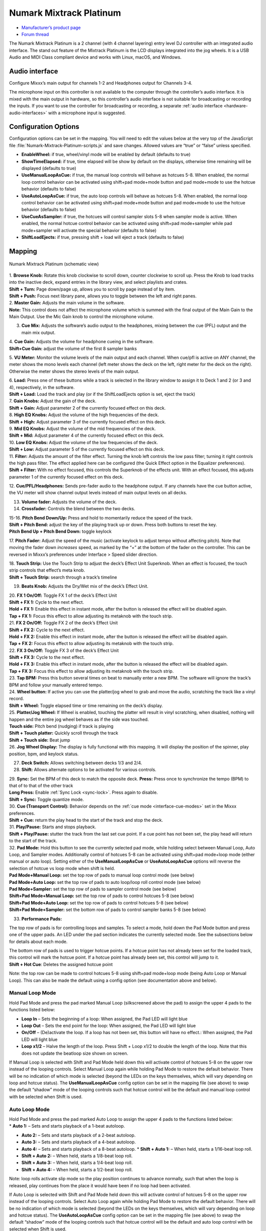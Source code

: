 Numark Mixtrack Platinum
========================

-  `Manufacturer’s product page <https://www.numark.com/product/mixtrack-platinum>`__
-  `Forum thread <https://mixxx.discourse.group/t/numark-mixtrack-platinum-mapping/16442>`__

The Numark Mixtrack Platinum is a 2 channel (with 4 channel layering) entry level DJ controller with an integrated audio interface. The stand out feature of the Mixtrack Platinum is the LCD displays
integrated into the jog wheels. It is a USB Audio and MIDI Class compliant device and works with Linux, macOS, and Windows.

.. versionadded:: 2.2

Audio interface
---------------

Configure Mixxx’s main output for channels 1-2 and Headphones output for Channels 3-4.

The microphone input on this controller is not available to the computer through the controller’s audio interface. It is mixed with the main output in hardware, so this controller’s audio interface
is not suitable for broadcasting or recording the inputs. If you want to use the controller for broadcasting or recording, a separate :ref:`audio interface <hardware-audio-interfaces>` with a microphone input is suggested.

Configuration Options
---------------------

Configuration options can be set in the mapping. You will need to edit the values below at the very top of the JavaScript file :file:`Numark-Mixtrack-Platinum-scripts.js` and save changes. Allowed values
are “true” or “false” unless specified.

-  **EnableWheel:** if true, wheel/vinyl mode will be enabled by default (defaults to true)
-  **ShowTimeElapsed:** if true, time elapsed will be show by default on the displays, otherwise time remaining will be displayed (defaults to true)
-  **UseManualLoopAsCue:** if true, the manual loop controls will behave as hotcues 5-8. When enabled, the normal loop control behavior can be activated using shift+pad mode+mode button and pad
   mode+mode to use the hotcue behavior (defaults to false)
-  **UseAutoLoopAsCue:** if true, the auto loop controls will behave as hotcues 5-8. When enabled, the normal loop control behavior can be activated using shift+pad mode+mode button and pad mode+mode
   to use the hotcue behavior (defaults to false)
-  **UseCueAsSampler:** if true, the hotcues will control sampler slots 5-8 when sampler mode is active. When enabled, the normal hotcue control behavior can be activated using shift+pad mode+sampler
   while pad mode+sampler will activate the special behavior (defaults to false)
-  **ShiftLoadEjects:** if true, pressing shift + load will eject a track (defaults to false)

Mapping
-------

.. figure:: ../_static/controllers/numark_mixtrack_platinum.png
   :align: center
   :width: 100%
   :figwidth: 100%
   :alt: Numark Mixtrack Platinum (schematic view)
   :figclass: pretty-figures

   Numark Mixtrack Platinum (schematic view)

| 1. **Browse Knob:** Rotate this knob clockwise to scroll down, counter clockwise to scroll up. Press the Knob to load tracks into the inactive deck, expand entries in the library view, and select
  playlists and crates.
| **Shift + Turn:** Page down/page up, allows you to scroll by page instead of by item.
| **Shift + Push:** Focus next library pane, allows you to toggle between the left and right panes.

| 2. **Master Gain:** Adjusts the main volume in the software.
| **Note:** This control does not affect the microphone volume which is summed with the final output of the Main Gain to the Main Output. Use the Mic Gain knob to control the microphone volume.

3. **Cue Mix:** Adjusts the software’s audio output to the headphones, mixing between the cue (PFL) output and the main mix output.

| 4. **Cue Gain:** Adjusts the volume for headphone cueing in the software.
| **Shift+Cue Gain:** adjust the volume of the first 8 sampler banks

5. **VU Meter:** Monitor the volume levels of the main output and each channel. When cue/pfl is active on ANY channel, the meter shows the mono levels each channel (left meter shows the deck on the
left, right meter for the deck on the right). Otherwise the meter shows the stereo levels of the main output.

| 6. **Load:** Press one of these buttons while a track is selected in the library window to assign it to Deck 1 and 2 (or 3 and 4), respectively, in the software.
| **Shift + Load:** Load the track and play (or if the ShiftLoadEjects option is set, eject the track)

| 7. **Gain Knobs:** Adjust the gain of the deck.
| **Shift + Gain:** Adjust parameter 2 of the currently focused effect on this deck.

| 8. **High EQ Knobs:** Adjust the volume of the high frequencies of the deck.
| **Shift + High:** Adjust parameter 3 of the currently focused effect on this deck.

| 9. **Mid EQ Knobs:** Adjust the volume of the mid frequencies of the deck.
| **Shift + Mid:** Adjust parameter 4 of the currently focused effect on this deck.

| 10. **Low EQ Knobs:** Adjust the volume of the low frequencies of the deck.
| **Shift + Low:** Adjust parameter 5 of the currently focused effect on this deck.

| 11. **Filter:** Adjusts the amount of the filter effect. Turning the knob left controls the low pass filter; turning it right controls the high pass filter. The effect applied here can be configured
  (the Quick Effect option in the Equalizer preferences).
| **Shift + Filter:** With no effect focused, this controls the Superknob of the effects unit. With an effect focused, this adjusts parameter 1 of the currently focused effect on this deck.

12. **Cue/PFL/Headphones:** Sends pre-fader audio to the headphone output. If any channels have the cue button active, the VU meter will show channel output levels instead of main output levels on
all decks.

13. **Volume fader:** Adjusts the volume of the deck.

14. **Crossfader:** Controls the blend between the two decks.

| 15-16. **Pitch Bend Down/Up:** Press and hold to momentarily reduce the speed of the track.
| **Shift + Pitch Bend:** adjust the key of the playing track up or down. Press both buttons to reset the key.
| **Pitch Bend Up + Pitch Bend Down:** toggle keylock

17. **Pitch Fader:** Adjust the speed of the music (activate keylock to adjust tempo without affecting pitch). Note that moving the fader down *increases* speed, as marked by the “+” at the bottom of
the fader on the controller. This can be reversed in Mixxx’s preferences under Interface > Speed slider direction.

| 18. **Touch Strip:** Use the Touch Strip to adjust the deck’s Effect Unit Superknob. When an effect is focused, the touch strip controls that effect’s meta knob.
| **Shift + Touch Strip:** search through a track’s timeline

19. **Beats Knob:** Adjusts the Dry/Wet mix of the deck’s Effect Unit.

| 20. **FX 1 On/Off:** Toggle FX 1 of the deck’s Effect Unit
| **Shift + FX 1:** Cycle to the next effect.
| **Hold + FX 1:** Enable this effect in instant mode, after the button is released the effect will be disabled again.
| **Tap + FX 1:** Focus this effect to allow adjusting its metaknob with the touch strip.

| 21. **FX 2 On/Off:** Toggle FX 2 of the deck’s Effect Unit
| **Shift + FX 2:** Cycle to the next effect.
| **Hold + FX 2:** Enable this effect in instant mode, after the button is released the effect will be disabled again.
| **Tap + FX 2:** Focus this effect to allow adjusting its metaknob with the touch strip.

| 22. **FX 3 On/Off:** Toggle FX 3 of the deck’s Effect Unit
| **Shift + FX 3:** Cycle to the next effect.
| **Hold + FX 3:** Enable this effect in instant mode, after the button is released the effect will be disabled again.
| **Tap + FX 3:** Focus this effect to allow adjusting its metaknob with the touch strip.

| 23. **Tap BPM:** Press this button several times on beat to manually enter a new BPM. The software will ignore the track’s BPM and follow your manually entered tempo.
| 24. **Wheel button:** If active you can use the platter/jog wheel to grab and move the audio, scratching the track like a vinyl record.
| **Shift + Wheel:** Toggle elapsed time or time remaining on the deck’s display.

| 25. **Platter/Jog Wheel:** If Wheel is enabled, touching the platter will result in vinyl scratching, when disabled, nothing will happen and the entire jog wheel behaves as if the side was touched.
| **Touch side:** Pitch bend (nudging) if track is playing
| **Shift + Touch platter:** Quickly scroll through the track
| **Shift + Touch side:** Beat jump
| 26. **Jog Wheel Display:** The display is fully functional with this mapping. It will display the position of the spinner, play position, bpm, and keylock status.

27. **Deck Switch:** Allows switching between decks 1/3 and 2/4.

28. **Shift:** Allows alternate options to be activated for various controls.

| 29. **Sync:** Set the BPM of this deck to match the opposite deck. **Press:** Press once to synchronize the tempo (BPM) to that of to that of the other track
| **Long Press:** Enable :ref:`Sync Lock <sync-lock>`. Press again to disable.
| **Shift + Sync:** Toggle quantize mode.

| 30. **Cue (Transport Control):** Behavior depends on the :ref:`cue mode <interface-cue-modes>` set in the Mixxx preferences.
| **Shift + Cue:** return the play head to the start of the track and stop the deck.

| 31. **Play/Pause:** Starts and stops playback.
| **Shift + Play/Pause:** stutter the track from the last set cue point. If a cue point has not been set, the play head will return to the start of the track.

| 32. **Pad Mode:** Hold this button to see the currently selected pad mode, while holding select between Manual Loop, Auto Loop, and Sampler modes. Additionally control of hotcues 5-8 can be
  activated using shift+pad mode+loop mode (either manual or auto loop). Setting either of the **UseManualLoopAsCue** or **UseAutoLoopAsCue** options will reverse the selection of hotcue vs loop mode
  when shift is held.
| **Pad Mode+Manual Loop:** set the top row of pads to manual loop control mode (see below)
| **Pad Mode+Auto Loop:** set the top row of pads to auto loop/loop roll control mode (see below)
| **Pad Mode+Sampler:** set the top row of pads to sampler control mode (see below)
| **Shift+Pad Mode+Manual Loop:** set the top row of pads to control hotcues 5-8 (see below)
| **Shift+Pad Mode+Auto Loop:** set the top row of pads to control hotcues 5-8 (see below)
| **Shift+Pad Mode+Sampler:** set the bottom row of pads to control sampler banks 5-8 (see below)

33. **Performance Pads:**

The top row of pads is for controlling loops and samples. To select a mode, hold down the Pad Mode button and press one of the upper pads. An LED under the pad section indicates the currently selected
mode. See the subsections below for details about each mode.

| The bottom row of pads is used to trigger hotcue points. If a hotcue point has not already been set for the loaded track, this control will mark the hotcue point. If a hotcue point has already been
  set, this control will jump to it.
| **Shift + Hot Cue**: Deletes the assigned hotcue point

Note: the top row can be made to control hotcues 5-8 using shift+pad mode+loop mode (being Auto Loop or Manual Loop). This can also be made the default using a config option (see documentation above
and below).

Manual Loop Mode
^^^^^^^^^^^^^^^^

Hold Pad Mode and press the pad marked Manual Loop (silkscreened above the pad) to assign the upper 4 pads to the functions listed below:

-  **Loop In** – Sets the beginning of a loop: When assigned, the Pad LED will light blue
-  **Loop Out** – Sets the end point for the loop: When assigned, the Pad LED will light blue
-  **On/Off** – (De)activate the loop. If a loop has not been set, this button will have no effect.: When assigned, the Pad LED will light blue
-  **Loop x1/2** – Halve the length of the loop. Press Shift + Loop x1/2 to double the length of the loop. Note that this does not update the beatloop size shown on screen.

If Manual Loop is selected with Shift and Pad Mode held down this will activate control of hotcues 5-8 on the upper row instead of the looping controls. Select Manual Loop again while holding Pad Mode
to restore the default behavior. There will be no indication of which mode is selected (beyond the LEDs on the keys themselves, which will vary depending on loop and hotcue status). The
**UseManualLoopAsCue** config option can be set in the mapping file (see above) to swap the default “shadow” mode of the looping controls such that hotcue control will be the default and manual loop
control with be selected when Shift is used.

Auto Loop Mode
^^^^^^^^^^^^^^

| Hold Pad Mode and press the pad marked Auto Loop to assign the upper 4 pads to the functions listed below:
| \* **Auto 1:** – Sets and starts playback of a 1-beat autoloop.

-  **Auto 2:** – Sets and starts playback of a 2-beat autoloop.
-  **Auto 3:** – Sets and starts playback of a 4-beat autoloop.
-  **Auto 4:** – Sets and starts playback of a 8-beat autoloop.
   \* **Shift + Auto 1:** – When held, starts a 1/16-beat loop roll.
-  **Shift + Auto 2:** – When held, starts a 1/8-beat loop roll.
-  **Shift + Auto 3:** – When held, starts a 1/4-beat loop roll.
-  **Shift + Auto 4:** – When held, starts a 1/2-beat loop roll.

Note: loop rolls activate slip mode so the play position continues to advance normally, such that when the loop is released, play continues from the place it would have been if no loop had been
activated.

If Auto Loop is selected with Shift and Pad Mode held down this will activate control of hotcues 5-8 on the upper row instead of the looping controls. Select Auto Loop again while holding Pad Mode to
restore the default behavior. There will be no indication of which mode is selected (beyond the LEDs on the keys themselves, which will vary depending on loop and hotcue status). The
**UseAutoLoopAsCue** config option can be set in the mapping file (see above) to swap the default “shadow” mode of the looping controls such that hotcue control will be the default and auto loop
control with be selected when Shift is used.

Sample Mode
^^^^^^^^^^^

Hold Pad Mode and press the pad marked Sampler to enter sampler mode (hold down shift as well to control slots 5-8 using the hotcue buttons). A press of any of the sample buttons will load a sample if
the sampler is not loaded. Shift + sample pad will unload a sample if it is not playing. Pressing a pad when a sample is loaded will play the sample, pressing shift + sample pad while a sample is
playing will stop it.

Use **shift+cue gain** to adjust the volume of the sampler. When switching to the pad mode to sampler, hold down shift to control slots 5-8 using the hotcue buttons.

Note: the 8 sample slots on each deck all control the same 8 slots in Mixxx no matter which deck the sampler is active on. This is because the controller sends the same MIDI codes for button presses
on each side, so there is no way for Mixxx to tell whether a sampler button was pressed on the left or right side of the controller.
